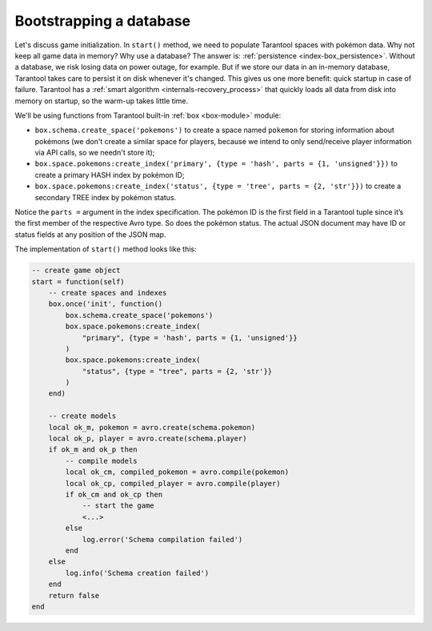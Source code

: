 .. _app_server-db_bootstrap:

Bootstrapping a database
------------------------

Let's discuss game initialization. In ``start()`` method, we need to populate
Tarantool spaces with pokémon data. Why not keep all game data in memory?
Why use a database? The answer is: :ref:`persistence <index-box_persistence>`.
Without a database, we risk losing data on power outage, for example.
But if we store our data in an in-memory database, Tarantool takes care to
persist it on disk whenever it's changed. This gives us one more benefit:
quick startup in case of failure.
Tarantool has a :ref:`smart algorithm <internals-recovery_process>` that quickly
loads all data from disk into memory on startup, so the warm-up takes little time.

We'll be using functions from Tarantool built-in :ref:`box <box-module>` module:

* ``box.schema.create_space('pokemons')`` to create a space named ``pokemon`` for
  storing information about pokémons (we don't create a similar space for players,
  because we intend to only send/receive player information via API calls, so we
  needn't store it);
* ``box.space.pokemons:create_index('primary', {type = 'hash', parts = {1, 'unsigned'}})``
  to create a primary HASH index by pokémon ID;
* ``box.space.pokemons:create_index('status', {type = 'tree', parts = {2, 'str'}})``
  to create a secondary TREE index by pokémon status.

Notice the ``parts =`` argument in the index specification. The pokémon ID is
the first field in a Tarantool tuple since it’s the first member of the respective
Avro type. So does the pokémon status. The actual JSON document may have ID or
status fields at any position of the JSON map.

The implementation of ``start()`` method looks like this:

.. code-block:: lua

   -- create game object
   start = function(self)
       -- create spaces and indexes
       box.once('init', function()
           box.schema.create_space('pokemons')
           box.space.pokemons:create_index(
               "primary", {type = 'hash', parts = {1, 'unsigned'}}
           )
           box.space.pokemons:create_index(
               "status", {type = "tree", parts = {2, 'str'}}
           )
       end)

       -- create models
       local ok_m, pokemon = avro.create(schema.pokemon)
       local ok_p, player = avro.create(schema.player)
       if ok_m and ok_p then
           -- compile models
           local ok_cm, compiled_pokemon = avro.compile(pokemon)
           local ok_cp, compiled_player = avro.compile(player)
           if ok_cm and ok_cp then
               -- start the game
               <...>
           else
               log.error('Schema compilation failed')
           end
       else
           log.info('Schema creation failed')
       end
       return false
   end